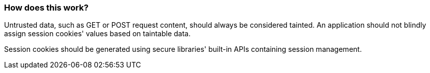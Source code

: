 === How does this work?

Untrusted data, such as GET or POST request content, should always be
considered tainted. An application should not blindly assign session cookies' values
based on taintable data.

Session cookies should be generated using secure libraries' built-in APIs containing session management.